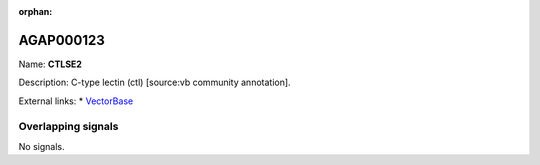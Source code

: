 :orphan:

AGAP000123
=============



Name: **CTLSE2**

Description: C-type lectin (ctl) [source:vb community annotation].

External links:
* `VectorBase <https://www.vectorbase.org/Anopheles_gambiae/Gene/Summary?g=AGAP000123>`_

Overlapping signals
-------------------



No signals.


